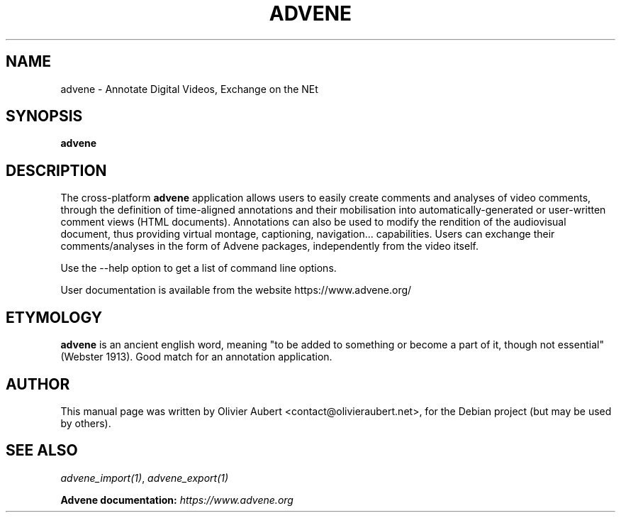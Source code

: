 .\"                                      Hey, EMACS: -*- nroff -*-
.\" First parameter, NAME, should be all caps
.\" Second parameter, SECTION, should be 1-8, maybe w/ subsection
.\" other parameters are allowed: see man(7), man(1)
.TH ADVENE 1 "January 8, 2025"
.\" Please adjust this date whenever revising the manpage.
.\"
.\" Some roff macros, for reference:
.\" .nh        disable hyphenation
.\" .hy        enable hyphenation
.\" .ad l      left justify
.\" .ad b      justify to both left and right margins
.\" .nf        disable filling
.\" .fi        enable filling
.\" .br        insert line break
.\" .sp <n>    insert n+1 empty lines
.\" for manpage-specific macros, see man(7)
.SH NAME
advene \- Annotate Digital Videos, Exchange on the NEt
.SH SYNOPSIS
.B advene
.SH DESCRIPTION
The cross-platform \fBadvene\fP  application allows users to easily
create comments and analyses of video comments, through the
definition of time-aligned annotations and their mobilisation
into automatically-generated or user-written comment views (HTML
documents). Annotations can also be used to modify the rendition
of the audiovisual document, thus providing virtual montage,
captioning, navigation... capabilities. Users can exchange their
comments/analyses in the form of Advene packages, independently from
the video itself.

Use the \-\-help option to get a list of command line options.

User documentation is available from the website
https://www.advene.org/

.SH ETYMOLOGY
\fBadvene\fP is an ancient english word, meaning "to be added to
something or become a part of it, though not essential" (Webster
1913). Good match for an annotation application.

.SH AUTHOR
This manual page was written by Olivier Aubert <contact@olivieraubert.net>,
for the Debian project (but may be used by others).

.SH SEE ALSO
\fIadvene_import(1)\fP, \fIadvene_export(1)\fP

.B Advene documentation: \fIhttps://www.advene.org\fP
